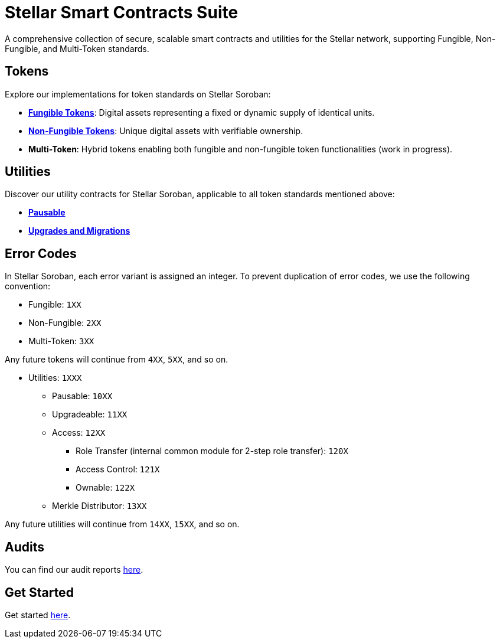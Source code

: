 :source-highlighter: highlight.js
:highlightjs-languages: bash

= Stellar Smart Contracts Suite

A comprehensive collection of secure, scalable smart contracts and utilities for the Stellar network,
supporting Fungible, Non-Fungible, and Multi-Token standards.

== Tokens
Explore our implementations for token standards on Stellar Soroban:

- **xref:tokens/fungible/fungible.adoc[Fungible Tokens]**: Digital assets representing a fixed or dynamic supply of identical units.
- **xref:tokens/non-fungible/non-fungible.adoc[Non-Fungible Tokens]**: Unique digital assets with verifiable ownership.
- **Multi-Token**: Hybrid tokens enabling both fungible and non-fungible token functionalities (work in progress).

== Utilities
Discover our utility contracts for Stellar Soroban, applicable to all token standards mentioned above:

- **xref:utils/pausable.adoc[Pausable]**
- **xref:utils/upgradeable.adoc[Upgrades and Migrations]**

== Error Codes
In Stellar Soroban, each error variant is assigned an integer. To prevent duplication of error codes,
we use the following convention:

* Fungible: `1XX`
* Non-Fungible: `2XX`
* Multi-Token: `3XX`

Any future tokens will continue from `4XX`, `5XX`, and so on.

* Utilities: `1XXX`
** Pausable: `10XX`
** Upgradeable: `11XX`
** Access: `12XX`
*** Role Transfer (internal common module for 2-step role transfer): `120X`
*** Access Control: `121X`
*** Ownable: `122X`
** Merkle Distributor: `13XX`

Any future utilities will continue from `14XX`, `15XX`, and so on.

== Audits
You can find our audit reports https://github.com/OpenZeppelin/stellar-contracts/tree/main/audits[here].

== Get Started
Get started xref:get-started.adoc[here].
